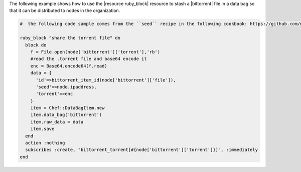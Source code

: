 .. This is an included how-to. 

The following example shows how to use the |resource ruby_block| resource to stash a |bittorrent| file in a data bag so that it can be distributed to nodes in the organization.

.. code-block:: ruby

   #  the following code sample comes from the ``seed`` recipe in the following cookbook: https://github.com/mattray/bittorrent-cookbook

   ruby_block "share the torrent file" do
     block do
       f = File.open(node['bittorrent']['torrent'],'rb')
       #read the .torrent file and base64 encode it
       enc = Base64.encode64(f.read)
       data = {
         'id'=>bittorrent_item_id(node['bittorrent']['file']),
         'seed'=>node.ipaddress,
         'torrent'=>enc
       }
       item = Chef::DataBagItem.new
       item.data_bag('bittorrent')
       item.raw_data = data
       item.save
     end
     action :nothing
     subscribes :create, "bittorrent_torrent[#{node['bittorrent']['torrent']}]", :immediately
   end
